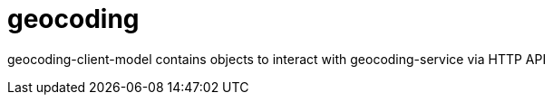 # geocoding

geocoding-client-model contains objects to interact with geocoding-service via HTTP API